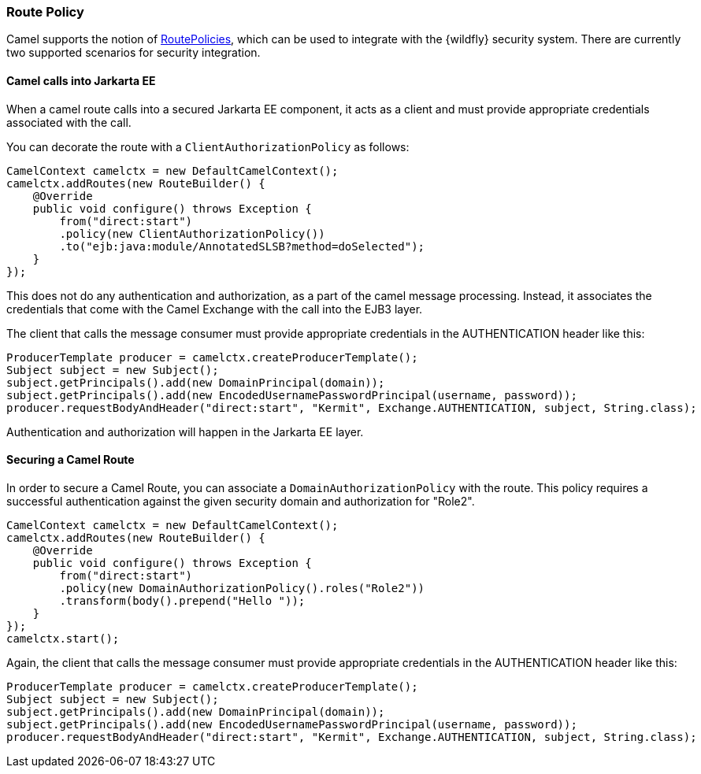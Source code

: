 ### Route Policy

Camel supports the notion of http://camel.apache.org/routepolicy.html[RoutePolicies,window=_blank], which can be used to integrate with the {wildfly} security system. There are currently two supported scenarios for security integration.

#### Camel calls into Jarkarta EE

When a camel route calls into a secured Jarkarta EE component, it acts as a client and must provide appropriate credentials associated with the call.

You can decorate the route with a `ClientAuthorizationPolicy` as follows:

[source,java,options="nowrap"]
CamelContext camelctx = new DefaultCamelContext();
camelctx.addRoutes(new RouteBuilder() {
    @Override
    public void configure() throws Exception {
        from("direct:start")
        .policy(new ClientAuthorizationPolicy())
        .to("ejb:java:module/AnnotatedSLSB?method=doSelected");
    }
});

This does not do any authentication and authorization, as a part of the camel message processing. Instead, it associates the credentials that come with the Camel Exchange with the call into the EJB3 layer.

The client that calls the message consumer must provide appropriate credentials in the AUTHENTICATION header like this:

[source,java,options="nowrap"]
ProducerTemplate producer = camelctx.createProducerTemplate();
Subject subject = new Subject();
subject.getPrincipals().add(new DomainPrincipal(domain));
subject.getPrincipals().add(new EncodedUsernamePasswordPrincipal(username, password));
producer.requestBodyAndHeader("direct:start", "Kermit", Exchange.AUTHENTICATION, subject, String.class);

Authentication and authorization will happen in the Jarkarta EE layer.

#### Securing a Camel Route

In order to secure a Camel Route, you can associate a `DomainAuthorizationPolicy` with the route. This policy requires a successful authentication against the given security domain and authorization for "Role2".


[source,java,options="nowrap"]
CamelContext camelctx = new DefaultCamelContext();
camelctx.addRoutes(new RouteBuilder() {
    @Override
    public void configure() throws Exception {
        from("direct:start")
        .policy(new DomainAuthorizationPolicy().roles("Role2"))
        .transform(body().prepend("Hello "));
    }
});
camelctx.start();

Again, the client that calls the message consumer must provide appropriate credentials in the AUTHENTICATION header like this:

[source,java,options="nowrap"]
ProducerTemplate producer = camelctx.createProducerTemplate();
Subject subject = new Subject();
subject.getPrincipals().add(new DomainPrincipal(domain));
subject.getPrincipals().add(new EncodedUsernamePasswordPrincipal(username, password));
producer.requestBodyAndHeader("direct:start", "Kermit", Exchange.AUTHENTICATION, subject, String.class);
